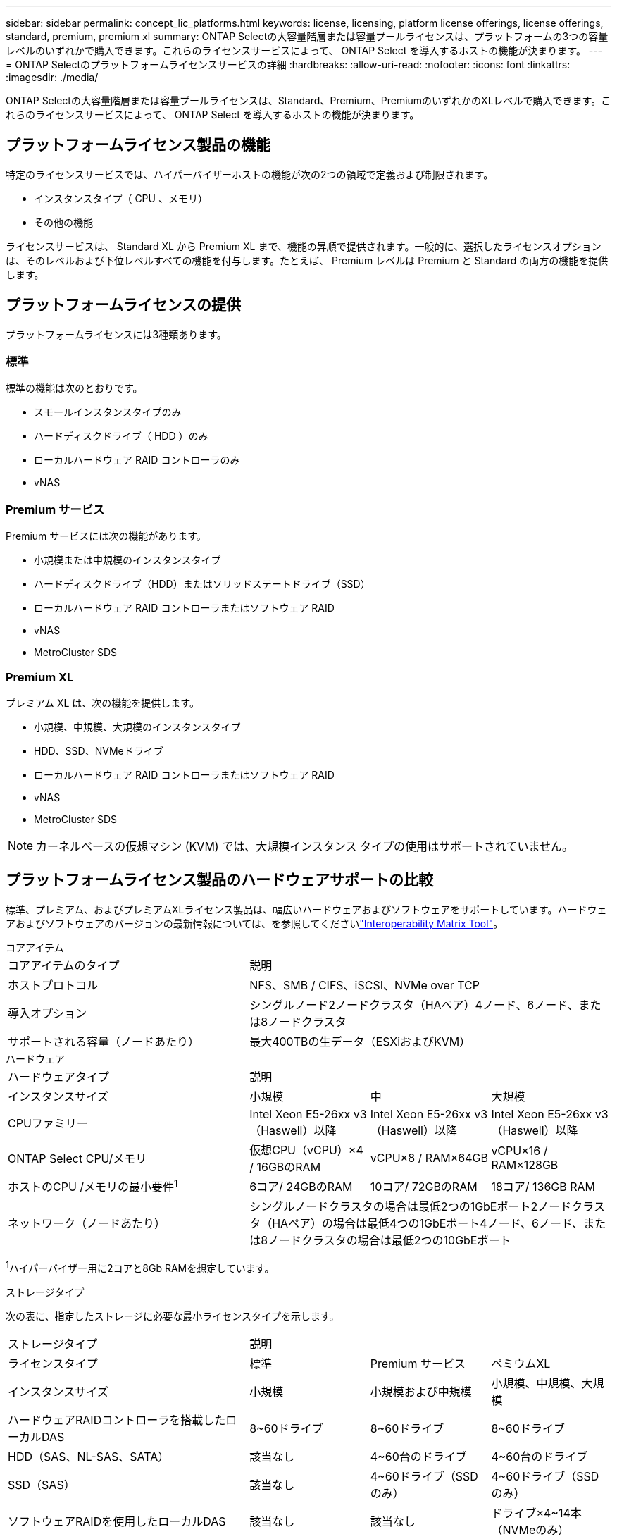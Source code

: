 ---
sidebar: sidebar 
permalink: concept_lic_platforms.html 
keywords: license, licensing, platform license offerings, license offerings, standard, premium, premium xl 
summary: ONTAP Selectの大容量階層または容量プールライセンスは、プラットフォームの3つの容量レベルのいずれかで購入できます。これらのライセンスサービスによって、 ONTAP Select を導入するホストの機能が決まります。 
---
= ONTAP Selectのプラットフォームライセンスサービスの詳細
:hardbreaks:
:allow-uri-read: 
:nofooter: 
:icons: font
:linkattrs: 
:imagesdir: ./media/


[role="lead"]
ONTAP Selectの大容量階層または容量プールライセンスは、Standard、Premium、PremiumのいずれかのXLレベルで購入できます。これらのライセンスサービスによって、 ONTAP Select を導入するホストの機能が決まります。



== プラットフォームライセンス製品の機能

特定のライセンスサービスでは、ハイパーバイザーホストの機能が次の2つの領域で定義および制限されます。

* インスタンスタイプ（ CPU 、メモリ）
* その他の機能


ライセンスサービスは、 Standard XL から Premium XL まで、機能の昇順で提供されます。一般的に、選択したライセンスオプションは、そのレベルおよび下位レベルすべての機能を付与します。たとえば、 Premium レベルは Premium と Standard の両方の機能を提供します。



== プラットフォームライセンスの提供

プラットフォームライセンスには3種類あります。



=== 標準

標準の機能は次のとおりです。

* スモールインスタンスタイプのみ
* ハードディスクドライブ（ HDD ）のみ
* ローカルハードウェア RAID コントローラのみ
* vNAS




=== Premium サービス

Premium サービスには次の機能があります。

* 小規模または中規模のインスタンスタイプ
* ハードディスクドライブ（HDD）またはソリッドステートドライブ（SSD）
* ローカルハードウェア RAID コントローラまたはソフトウェア RAID
* vNAS
* MetroCluster SDS




=== Premium XL

プレミアム XL は、次の機能を提供します。

* 小規模、中規模、大規模のインスタンスタイプ
* HDD、SSD、NVMeドライブ
* ローカルハードウェア RAID コントローラまたはソフトウェア RAID
* vNAS
* MetroCluster SDS



NOTE: カーネルベースの仮想マシン (KVM) では、大規模インスタンス タイプの使用はサポートされていません。



== プラットフォームライセンス製品のハードウェアサポートの比較

標準、プレミアム、およびプレミアムXLライセンス製品は、幅広いハードウェアおよびソフトウェアをサポートしています。ハードウェアおよびソフトウェアのバージョンの最新情報については、を参照してくださいlink:https://mysupport.netapp.com/matrix/["Interoperability Matrix Tool"^]。

[role="tabbed-block"]
====
.コアアイテム
--
[cols="5"30"]
|===


2+| コアアイテムのタイプ 3+| 説明 


2+| ホストプロトコル 3+| NFS、SMB / CIFS、iSCSI、NVMe over TCP 


2+| 導入オプション 3+| シングルノード2ノードクラスタ（HAペア）4ノード、6ノード、または8ノードクラスタ 


2+| サポートされる容量（ノードあたり） 3+| 最大400TBの生データ（ESXiおよびKVM） 
|===
--
.ハードウェア
--
[cols="5"30"]
|===


2+| ハードウェアタイプ 3+| 説明 


2+| インスタンスサイズ | 小規模 | 中 | 大規模 


2+| CPUファミリー | Intel Xeon E5-26xx v3（Haswell）以降 | Intel Xeon E5-26xx v3（Haswell）以降 | Intel Xeon E5-26xx v3（Haswell）以降 


2+| ONTAP Select CPU/メモリ | 仮想CPU（vCPU）×4 / 16GBのRAM | vCPU×8 / RAM×64GB | vCPU×16 / RAM×128GB 


2+| ホストのCPU /メモリの最小要件^1^ | 6コア/ 24GBのRAM | 10コア/ 72GBのRAM | 18コア/ 136GB RAM 


2+| ネットワーク（ノードあたり） 3+| シングルノードクラスタの場合は最低2つの1GbEポート2ノードクラスタ（HAペア）の場合は最低4つの1GbEポート4ノード、6ノード、または8ノードクラスタの場合は最低2つの10GbEポート 
|===
^1^ハイパーバイザー用に2コアと8Gb RAMを想定しています。

--
.ストレージタイプ
--
次の表に、指定したストレージに必要な最小ライセンスタイプを示します。 

[cols="5"30"]
|===


2+| ストレージタイプ 3+| 説明 


2+| ライセンスタイプ | 標準 | Premium サービス | ペミウムXL 


2+| インスタンスサイズ | 小規模 | 小規模および中規模 | 小規模、中規模、大規模 


2+| ハードウェアRAIDコントローラを搭載したローカルDAS | 8~60ドライブ | 8~60ドライブ | 8~60ドライブ 


2+| HDD（SAS、NL-SAS、SATA） | 該当なし | 4~60台のドライブ | 4~60台のドライブ 


2+| SSD（SAS） | 該当なし | 4~60ドライブ（SSDのみ） | 4~60ドライブ（SSDのみ） 


2+| ソフトウェアRAIDを使用したローカルDAS | 該当なし | 該当なし | ドライブ×4~14本（NVMeのみ） 


2+| 外付けアレイ^1^ 3+| 外付けアレイでホストされているデータストアがFC、FCoE、iSCSI、およびNFS経由で接続されている（KVMではNFSはサポートされていません）。これらのデータストアは、高可用性と耐障害性を提供します。 
|===
^1^外部アレイプロトコルのサポートには、ネットワークストレージの接続性が反映されています。

--
.ソフトウェア
--
[cols="5"30"]
|===


2+| ソフトウェアタイプ 3+| 説明 


2+| ハイパーバイザーのサポート（VMware） 3+| VMware vSphere 8.0GA およびアップデート 1 ～ 3、VMware vSphere 7.0GA およびアップデート 1 ～ 3C 


2+| ハイパーバイザーのサポート（KVM） 3+| Red Hat Enterprise Linux 64 ビット (KVM) 9.6、9.5、9.4、9.3、9.2、9.1、9.0、8.8、8.7、および 8.6 Rocky Linux (KVM) 9.6 9.5、9.4、9.3、9.2、9.1、9.0、8.9、8.8、8.7、および 8.6 


2+| 管理ソフトウェア 3+| NetApp Active IQ Unified Manager管理スイートONTAP Select導入ユーティリティSnapCenter（オプション） 
|===
--
====
.関連情報
link:concept_lic_production.html["大容量階層と容量プールのライセンスタイプについて"]です。
